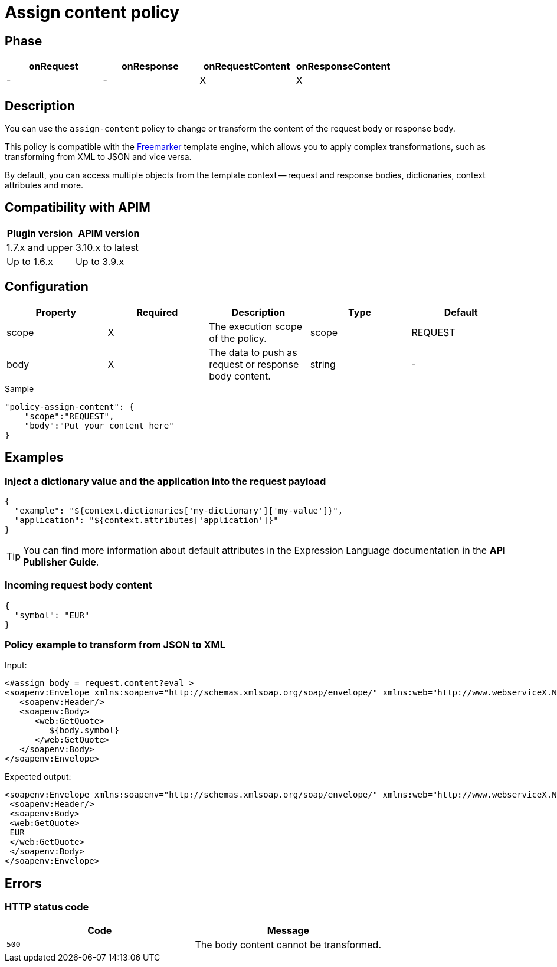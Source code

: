 = Assign content policy

ifdef::env-github[]
image:https://img.shields.io/static/v1?label=Available%20at&message=Gravitee.io&color=1EC9D2["Gravitee.io", link="https://download.gravitee.io/#graviteeio-apim/plugins/policies/gravitee-policy-assign-content/"]
image:https://img.shields.io/badge/License-Apache%202.0-blue.svg["License", link="https://github.com/gravitee-io/gravitee-policy-assign-content/blob/master/LICENSE.txt"]
image:https://img.shields.io/badge/semantic--release-conventional%20commits-e10079?logo=semantic-release["Releases", link="https://github.com/gravitee-io/gravitee-policy-assign-content/releases"]
image:https://circleci.com/gh/gravitee-io/gravitee-policy-assign-content.svg?style=svg["CircleCI", link="https://circleci.com/gh/gravitee-io/gravitee-policy-assign-content"]
endif::[]

== Phase

[cols="^2,^2,^2,^2",options="header"]
|===
|onRequest|onResponse|onRequestContent|onResponseContent

|-
|-
|X
|X

|===

== Description

You can use the `assign-content` policy to change or transform the content of the request body or response body.

This policy is compatible with the https://freemarker.apache.org[Freemarker^] template engine, which allows you to apply
complex transformations, such as transforming from XML to JSON and vice versa.

By default, you can access multiple objects from the template context -- request and response bodies, dictionaries, context
attributes and more.

== Compatibility with APIM

|===
|Plugin version | APIM version

| 1.7.x and upper         | 3.10.x to latest
| Up to 1.6.x             | Up to 3.9.x
|===

== Configuration

|===
|Property |Required |Description |Type |Default

.^|scope
^.^|X
|The execution scope of the policy.
^.^|scope
^.^|REQUEST

.^|body
^.^|X
|The data to push as request or response body content.
^.^|string
^.^|-

|===

[source, json]
.Sample
----
"policy-assign-content": {
    "scope":"REQUEST",
    "body":"Put your content here"
}
----

== Examples

=== Inject a dictionary value and the application into the request payload

[source, json]
----
{
  "example": "${context.dictionaries['my-dictionary']['my-value']}",
  "application": "${context.attributes['application']}"
}
----

TIP: You can find more information about default attributes in the Expression Language documentation in the *API Publisher Guide*.

=== Incoming request body content

[source, json]
----
{
  "symbol": "EUR"
}
----

=== Policy example to transform from JSON to XML

Input:

[source, xml]
----
<#assign body = request.content?eval >
<soapenv:Envelope xmlns:soapenv="http://schemas.xmlsoap.org/soap/envelope/" xmlns:web="http://www.webserviceX.NET/">
   <soapenv:Header/>
   <soapenv:Body>
      <web:GetQuote>
         ${body.symbol}
      </web:GetQuote>
   </soapenv:Body>
</soapenv:Envelope>
----

Expected output:

[source, xml]
----
<soapenv:Envelope xmlns:soapenv="http://schemas.xmlsoap.org/soap/envelope/" xmlns:web="http://www.webserviceX.NET/">
 <soapenv:Header/>
 <soapenv:Body>
 <web:GetQuote>
 EUR
 </web:GetQuote>
 </soapenv:Body>
</soapenv:Envelope>
----

== Errors

=== HTTP status code

|===
|Code |Message

.^| ```500```
| The body content cannot be transformed.

|===
